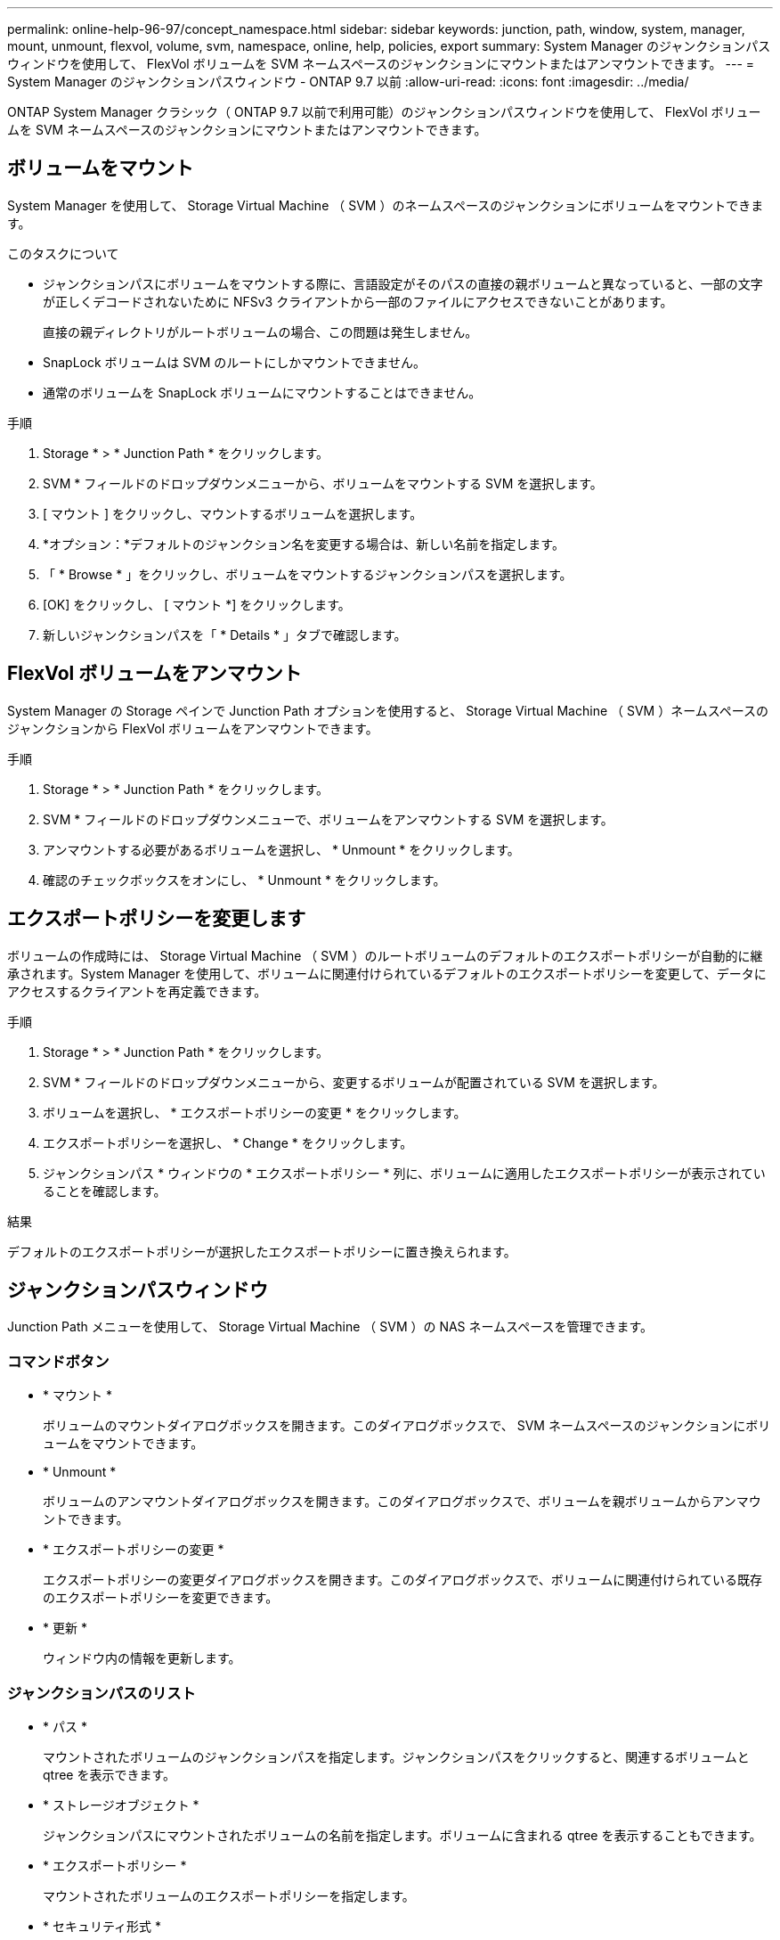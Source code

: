 ---
permalink: online-help-96-97/concept_namespace.html 
sidebar: sidebar 
keywords: junction, path, window, system, manager, mount, unmount, flexvol, volume, svm, namespace, online, help, policies, export 
summary: System Manager のジャンクションパスウィンドウを使用して、 FlexVol ボリュームを SVM ネームスペースのジャンクションにマウントまたはアンマウントできます。 
---
= System Manager のジャンクションパスウィンドウ - ONTAP 9.7 以前
:allow-uri-read: 
:icons: font
:imagesdir: ../media/


[role="lead"]
ONTAP System Manager クラシック（ ONTAP 9.7 以前で利用可能）のジャンクションパスウィンドウを使用して、 FlexVol ボリュームを SVM ネームスペースのジャンクションにマウントまたはアンマウントできます。



== ボリュームをマウント

System Manager を使用して、 Storage Virtual Machine （ SVM ）のネームスペースのジャンクションにボリュームをマウントできます。

.このタスクについて
* ジャンクションパスにボリュームをマウントする際に、言語設定がそのパスの直接の親ボリュームと異なっていると、一部の文字が正しくデコードされないために NFSv3 クライアントから一部のファイルにアクセスできないことがあります。
+
直接の親ディレクトリがルートボリュームの場合、この問題は発生しません。

* SnapLock ボリュームは SVM のルートにしかマウントできません。
* 通常のボリュームを SnapLock ボリュームにマウントすることはできません。


.手順
. Storage * > * Junction Path * をクリックします。
. SVM * フィールドのドロップダウンメニューから、ボリュームをマウントする SVM を選択します。
. [ マウント ] をクリックし、マウントするボリュームを選択します。
. *オプション：*デフォルトのジャンクション名を変更する場合は、新しい名前を指定します。
. 「 * Browse * 」をクリックし、ボリュームをマウントするジャンクションパスを選択します。
. [OK] をクリックし、 [ マウント *] をクリックします。
. 新しいジャンクションパスを「 * Details * 」タブで確認します。




== FlexVol ボリュームをアンマウント

System Manager の Storage ペインで Junction Path オプションを使用すると、 Storage Virtual Machine （ SVM ）ネームスペースのジャンクションから FlexVol ボリュームをアンマウントできます。

.手順
. Storage * > * Junction Path * をクリックします。
. SVM * フィールドのドロップダウンメニューで、ボリュームをアンマウントする SVM を選択します。
. アンマウントする必要があるボリュームを選択し、 * Unmount * をクリックします。
. 確認のチェックボックスをオンにし、 * Unmount * をクリックします。




== エクスポートポリシーを変更します

ボリュームの作成時には、 Storage Virtual Machine （ SVM ）のルートボリュームのデフォルトのエクスポートポリシーが自動的に継承されます。System Manager を使用して、ボリュームに関連付けられているデフォルトのエクスポートポリシーを変更して、データにアクセスするクライアントを再定義できます。

.手順
. Storage * > * Junction Path * をクリックします。
. SVM * フィールドのドロップダウンメニューから、変更するボリュームが配置されている SVM を選択します。
. ボリュームを選択し、 * エクスポートポリシーの変更 * をクリックします。
. エクスポートポリシーを選択し、 * Change * をクリックします。
. ジャンクションパス * ウィンドウの * エクスポートポリシー * 列に、ボリュームに適用したエクスポートポリシーが表示されていることを確認します。


.結果
デフォルトのエクスポートポリシーが選択したエクスポートポリシーに置き換えられます。



== ジャンクションパスウィンドウ

Junction Path メニューを使用して、 Storage Virtual Machine （ SVM ）の NAS ネームスペースを管理できます。



=== コマンドボタン

* * マウント *
+
ボリュームのマウントダイアログボックスを開きます。このダイアログボックスで、 SVM ネームスペースのジャンクションにボリュームをマウントできます。

* * Unmount *
+
ボリュームのアンマウントダイアログボックスを開きます。このダイアログボックスで、ボリュームを親ボリュームからアンマウントできます。

* * エクスポートポリシーの変更 *
+
エクスポートポリシーの変更ダイアログボックスを開きます。このダイアログボックスで、ボリュームに関連付けられている既存のエクスポートポリシーを変更できます。

* * 更新 *
+
ウィンドウ内の情報を更新します。





=== ジャンクションパスのリスト

* * パス *
+
マウントされたボリュームのジャンクションパスを指定します。ジャンクションパスをクリックすると、関連するボリュームと qtree を表示できます。

* * ストレージオブジェクト *
+
ジャンクションパスにマウントされたボリュームの名前を指定します。ボリュームに含まれる qtree を表示することもできます。

* * エクスポートポリシー *
+
マウントされたボリュームのエクスポートポリシーを指定します。

* * セキュリティ形式 *
+
ボリュームのセキュリティ形式を指定します。指定できる値は、 UNIX （ UNIX モードビット）、 NTFS （ CIFS ACL ）、 Mixed （ NFS 権限と CIFS 権限の混合）です。





=== [ 詳細 ] タブ

選択したボリュームまたは qtree に関する、名前、ストレージオブジェクトのタイプ、マウントオブジェクトのジャンクションパス、エクスポートポリシーなどの基本的な情報が表示されます。選択したオブジェクトが qtree の場合、スペースのハードリミット、ソフトリミット、および使用状況が表示されます。
